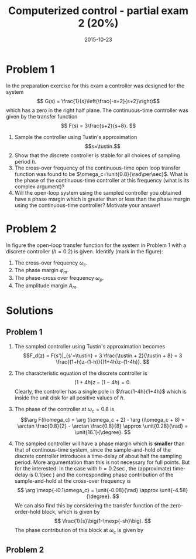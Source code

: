 #+OPTIONS: toc:nil num:nil
#+LaTeX_CLASS: koma-article 
#+LaTeX_HEADER: \usepackage{khpreamble}
#+LaTex_HEADER: \newcommand{\tustin}{\ensuremath{\frac{2}{h}\frac{z-1}{z+1}}}
#+title: Computerized control - partial exam 2 (20%)
#+date: 2015-10-23

* Problem 1
  In the preparation exercise for this exam a controller was designed for the system 
  \[ G(s) = \frac{1}{s}\left(\frac{-s+2}{s+2}\right)\]
  which has a zero in the right half plane. The continuous-time controller was given by the transfer function 
  \[ F(s) = 3\frac{s+2}{s+8}. \]
  1. Sample the controller using Tustin's approximation \[s=\tustin.\]
  2. Show that the discrete controller is stable for all choices of sampling period $h$. 
  3. The cross-over frequency of the continuous-time open loop transfer function was found to be $\omega_c=\unit{0.8}{\rad\per\sec}$. What is the phase of the continuous-time controller at this frequency (what is its complex argument)?  
  4. Will the open-loop system using the sampled controller you obtained have a phase margin which is greater than or less than the phase margin using the continuous-time controller? Motivate your answer!

* Problem 2
  In figure \ref{fig:bode} the open-loop transfer function for the system in Problem 1 with a discrete controller ($h=0.2$) is given. Identify (mark in the figure):
  1. The cross-over frequency $\omega_c$.
  2. The phase margin $\varphi_m$.
  3. The phase-cross over frequency $\omega_p$.
  4. The amplitude margin $A_m$.

  \begin{figure}
  \begin{center}
  \includegraphics[width=0.8\linewidth]{bode-openloop-exam}
  \caption{Bode diagram of open-loop transfer function.}
  \label{fig:bode}
  \end{center}
  \end{figure}

* Solutions
** Problem 1
   1. The sampled controller using Tustin's approximation becomes
      \[F_d(z) = F(s')|_{s'=\tustin} = 3 \frac{\tustin + 2}{\tustin + 8} = 3 \frac{(1+h)z-(1-h)}{(1+4h)z-(1-4h)}. \]
   2. The characteristic equation of the discrete controller is
      \[ (1+4h)z-(1-4h) = 0. \]
      Clearly, the controller has a single pole in $\frac{1-4h}{1+4h}$ which is inside the unit disk for all positive values of $h$.
   3. The phase of the controller at $\omega_c = 0.8$ is 
      \[\arg F(i\omega_c) = \arg (i\omega_c + 2) - \arg (i\omega_c + 8) = \arctan \frac{0.8}{2} - \arctan \frac{0.8}{8} \approx \unit{0.28}{\rad} = \unit{16.1}{\degree}. \]
   4. The sampled controller will have a phase margin which is *smaller* than that of continous-time system,  since the sample-and-hold of the discrete controller introduces a time-delay of about half the sampling period. More argumentation than this is not necessary for full points. But for the interested: In the case with $h=\unit{0.2}{\sec}$, the (approximate) time-delay is \unit{0.1}{\sec} and the corresponding phase contribution of the sample-and-hold at the cross-over frequency is
      \[ \arg \mexp{-i0.1\omega_c} = \unit{-0.08}{\rad} \approx \unit{-4.58}{\degree}. \]
      We can also find this by considering the transfer function of the zero-order-hold block, which is given by
      \[ \frac{1}{s}\big(1-\mexp{-sh}\big). \]
      The phase contribution of this block at $\omega_c$ is given by
      \begin{equation*}
      \begin{split}
       \arg \big(1-\mexp{-i\omega_ch}\big)\frac{1}{i\omega_c} &= \arg \big(1-\mexp{-i0.16}\big) - \arg i0.8\\
      &= \arg \big(1-\cos(-0.16) -i\sin(-0.16)\big) - \pi/2\\ &= \arctan \frac{\sin(0.16)}{1-\cos(0.16)} - \pi/2 = \unit{-0.08}{\rad} \approx \unit{-4.58}{\degree}.
      \end{split}
      \end{equation*}
** Problem 2
   \begin{center}
   \includegraphics[width=0.8\linewidth]{bode-openloop-exam-solution}
   \end{center}





* Not to be used						   :noexport:
      \begin{equation*}
      \begin{split}
       \arg F_d(\mexp{i\omega_ch}) &= \arg \big((1+0.2)\mexp{i0.2\omega_c}-(1-0.2)\big) - \arg \big((1+0.8)\mexp{i0.2\omega_c} - (1-0.8)big)\\
       &= \arg \big( 1.2\cos(0.16) -0.8 + 1.2i\sin(0.16) \big) - \arg \big(1.8\cos(0.16)-0.2 + 1.8i\sin(0.16)\big)\\ &= \arctan \frac{(1.2)(0.159)}{(1.2)(0.987)-0.8} - \arctan \frac{(1.8)(0.159)}{(1.8)(0.987)-0.2}\\
       &\approx \unit{0.281}{\rad} \approx \unit{16.12}{\degree},
      \end{split}
      \end{equation*}

